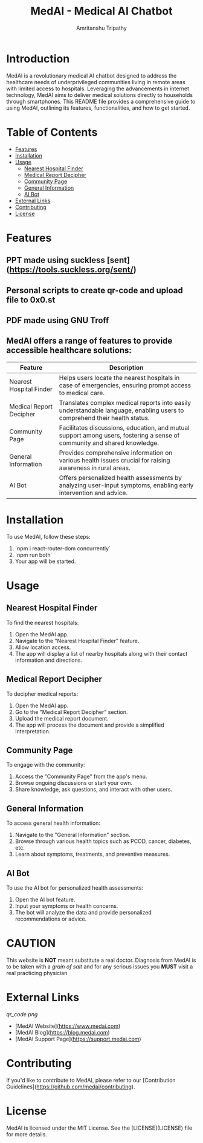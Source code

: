 # #+TITLE: MedAI
# #+DESCRIPTION: An ORG document to demonstrate the capabalities of MedAI
# #+AUTHOR: Amritanshu Tripathy

[[./frontend/src/components/logo2.png]]


# * MedAI
# ** head 2
# ** TODO head 3
# ** head 4
# *** another head 2
# | exellent_column 1 | exellent_column 2 |     |   |
# | fart smella       | smella fart       |     |   |
# | felid 1           | feild 2           |     |   |
# |                   | hola              |     |   |
# | 1                 | 2                 | 3rd |   |
# |                   |                   |     |   |
# *** exellent_columns
# **** head
# *** headline 2
# - [] Itam1
# - [] item2
# ** head 5
# NODE 20.9.0
# Python 3.11.8

#+TITLE: MedAI - Medical AI Chatbot
#+AUTHOR: Amritanshu Tripathy

* Introduction

MedAI is a revolutionary medical AI chatbot designed to address the healthcare needs of underprivileged communities living in remote areas with limited access to hospitals. Leveraging the advancements in internet technology, MedAI aims to deliver medical solutions directly to households through smartphones. This README file provides a comprehensive guide to using MedAI, outlining its features, functionalities, and how to get started.

* Table of Contents

- [[#features][Features]]
- [[#installation][Installation]]
- [[#usage][Usage]]
  - [[#nearest-hospital-finder][Nearest Hospital Finder]]
  - [[#medical-report-decipher][Medical Report Decipher]]
  - [[#community-page][Community Page]]
  - [[#general-information][General Information]]
  - [[#ai-bot][AI Bot]]
- [[#external-links][External Links]]
- [[#contributing][Contributing]]
- [[#license][License]]

* Features
** PPT made using suckless [sent](https://tools.suckless.org/sent/)

** Personal scripts to create qr-code and upload file to 0x0.st

** PDF made using GNU Troff

** MedAI offers a range of features to provide accessible healthcare solutions:

| Feature                 | Description                                                                                                                |
|-------------------------|----------------------------------------------------------------------------------------------------------------------------|
| Nearest Hospital Finder | Helps users locate the nearest hospitals in case of emergencies, ensuring prompt access to medical care.                   |
| Medical Report Decipher | Translates complex medical reports into easily understandable language, enabling users to comprehend their health status. |
| Community Page          | Facilitates discussions, education, and mutual support among users, fostering a sense of community and shared knowledge.  |
| General Information     | Provides comprehensive information on various health issues crucial for raising awareness in rural areas.                 |
| AI Bot                  | Offers personalized health assessments by analyzing user-input symptoms, enabling early intervention and advice.          |

* Installation

To use MedAI, follow these steps:

1. `npm i react-router-dom concurrently`
2. `npm run both`
3. Your app will be started.

* Usage

** Nearest Hospital Finder

To find the nearest hospitals:

1. Open the MedAI app.
2. Navigate to the "Nearest Hospital Finder" feature.
3. Allow location access.
4. The app will display a list of nearby hospitals along with their contact information and directions.

** Medical Report Decipher

To decipher medical reports:

1. Open the MedAI app.
2. Go to the "Medical Report Decipher" section.
3. Upload the medical report document.
4. The app will process the document and provide a simplified interpretation.

** Community Page

To engage with the community:

1. Access the "Community Page" from the app's menu.
2. Browse ongoing discussions or start your own.
3. Share knowledge, ask questions, and interact with other users.

** General Information

To access general health information:

1. Navigate to the "General Information" section.
2. Browse through various health topics such as PCOD, cancer, diabetes, etc.
3. Learn about symptoms, treatments, and preventive measures.

** AI Bot

To use the AI bot for personalized health assessments:

1. Open the AI bot feature.
2. Input your symptoms or health concerns.
3. The bot will analyze the data and provide personalized recommendations or advice.

* CAUTION
 This website is *NOT* meant substitute a real doctor. Diagnosis from MedAI is to be taken with a /grain of salt/ and for any serious issues you *MUST* visit a real practicing physician
* External Links

[[qr_code.png]]


- [MedAI Website](https://www.medai.com)
- [MedAI Blog](https://blog.medai.com)
- [MedAI Support Page](https://support.medai.com)

* Contributing

If you'd like to contribute to MedAI, please refer to our [Contribution Guidelines](https://github.com/medai/contributing).

* License

MedAI is licensed under the MIT License. See the [LICENSE](LICENSE) file for more details.
